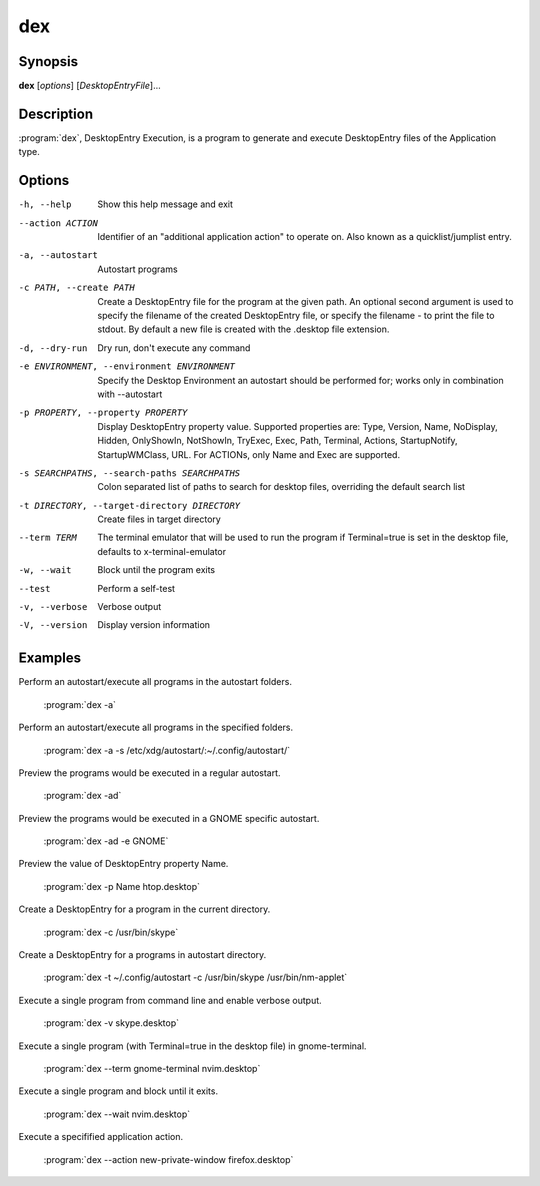 dex
===

Synopsis
--------

**dex** [*options*] [*DesktopEntryFile*]...

Description
-----------

:program:`dex`, DesktopEntry Execution, is a program to generate and execute DesktopEntry files of the Application type.

Options
-------

-h, --help
        Show this help message and exit

--action ACTION
        Identifier of an "additional application action" to operate on. Also known as a quicklist/jumplist entry.

-a, --autostart
        Autostart programs

-c PATH, --create PATH
        Create a DesktopEntry file for the program at the given path. An optional second argument is used to specify the filename of the created DesktopEntry file, or specify the filename - to print the file to stdout. By default a new file is created with the .desktop file extension.

-d, --dry-run
        Dry run, don't execute any command

-e ENVIRONMENT, --environment ENVIRONMENT
        Specify the Desktop Environment an autostart should be performed for; works only in combination with --autostart

-p PROPERTY, --property PROPERTY
        Display DesktopEntry property value. Supported properties are: Type, Version, Name, NoDisplay, Hidden, OnlyShowIn, NotShowIn, TryExec, Exec, Path, Terminal, Actions, StartupNotify, StartupWMClass, URL. For ACTIONs, only Name and Exec are supported.

-s SEARCHPATHS, --search-paths SEARCHPATHS
        Colon separated list of paths to search for desktop files, overriding the default search list

-t DIRECTORY, --target-directory DIRECTORY
        Create files in target directory

--term TERM
        The terminal emulator that will be used to run the program if Terminal=true is set in the desktop file, defaults to x-terminal-emulator

-w, --wait
        Block until the program exits

--test
        Perform a self-test

-v, --verbose
        Verbose output

-V, --version
        Display version information

Examples
--------

Perform an autostart/execute all programs in the autostart folders.

        :program:`dex -a`

Perform an autostart/execute all programs in the specified folders.

        :program:`dex -a -s /etc/xdg/autostart/:~/.config/autostart/`

Preview the programs would be executed in a regular autostart.

        :program:`dex -ad`

Preview the programs would be executed in a GNOME specific autostart.

        :program:`dex -ad -e GNOME`

Preview the value of DesktopEntry property Name.

        :program:`dex -p Name htop.desktop`

Create a DesktopEntry for a program in the current directory.

        :program:`dex -c /usr/bin/skype`

Create a DesktopEntry for a programs in autostart directory.

        :program:`dex -t ~/.config/autostart -c /usr/bin/skype /usr/bin/nm-applet`

Execute a single program from command line and enable verbose output.

        :program:`dex -v skype.desktop`

Execute a single program (with Terminal=true in the desktop file) in gnome-terminal.

        :program:`dex --term gnome-terminal nvim.desktop`

Execute a single program and block until it exits.

        :program:`dex --wait nvim.desktop`

Execute a specifified application action.

        :program:`dex --action new-private-window firefox.desktop`
